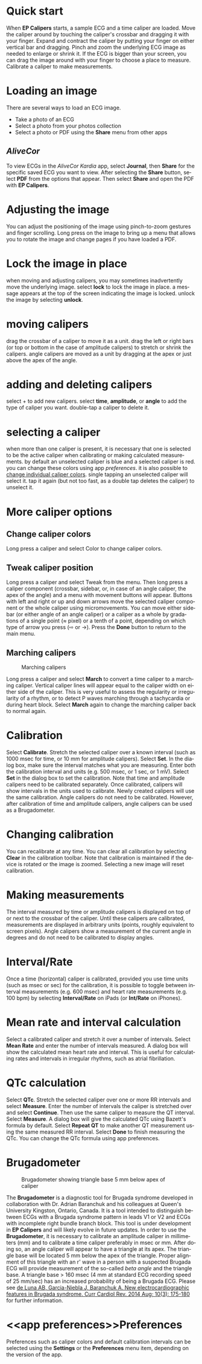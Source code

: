 #+TITLE:     
#+AUTHOR:    David Mann
#+EMAIL:     mannd@epstudiossoftware.com
#+DATE:      [2015-04-02 Thu]
#+DESCRIPTION: EP Calipers Help
#+KEYWORDS:
#+LANGUAGE:  en
#+OPTIONS:   H:3 num:nil toc:nil \n:nil @:t ::t |:t ^:t -:t f:t *:t <:t
#+OPTIONS:   TeX:t LaTeX:t skip:nil d:nil todo:t pri:nil tags:not-in-toc 
#+INFOJS_OPT: view:nil toc:nil ltoc:t mouse:underline buttons:0 path:http://orgmode.org/org-info.js
#+EXPORT_SELECT_TAGS: export
#+EXPORT_EXCLUDE_TAGS: noexport
#+LINK_UP:   
#+LINK_HOME: 
#+XSLT:
#+HTML_HEAD: <link rel="stylesheet" type="text/css" href="../../org.css"/>
#+HTML_HEAD: <style media="screen" type="text/css"> img {max-width: 100%; height: auto;} </style>
* Quick start
:PROPERTIES:
:CUSTOM_ID: quick-start-id
:END:
When *EP Calipers* starts, a sample ECG and a time caliper are loaded. Move the caliper around by touching the caliper's crossbar and dragging it with your finger.  Expand and contract the caliper by putting your finger on either vertical bar and dragging.  Pinch and
zoom the underlying ECG image as needed to enlarge or shrink it.  If
the ECG is bigger than your screen, you can drag the image around with
your finger to choose a place to measure.  Calibrate a caliper to make measurements.  
* Loading an image
:PROPERTIES:
:CUSTOM_ID: loading-image-id
:END:
There are several ways to load an ECG image.
- Take a photo of an ECG
- Select a photo from your photos collection
- Select a photo or PDF using the *Share* menu from other apps
** /AliveCor/
To view ECGs in the /AliveCor Kardia/ app, select *Journal*, then *Share* for the specific saved ECG you want to view.  After selecting the *Share* button, select *PDF* from the options that appear.  Then select *Share* and open the PDF with *EP Calipers*.  
* Adjusting the image
:PROPERTIES:
:CUSTOM_ID: adjusting-image-id
:END:
You can adjust the positioning of the image using pinch-to-zoom gestures and finger scrolling.  Long press on the image to bring up a menu that allows you to rotate the image and change pages if you have loaded a PDF.
* Lock the image in place
:properties:
:custom_id: lock-image-id
:end:
when moving and adjusting calipers, you may sometimes inadvertently move the underlying image.  select *lock* to lock the image in place.  a message appears at the top of the screen indicating the image is locked.  unlock the image by selecting *unlock*.
* moving calipers
:properties:
:custom_id: moving-calipers-id
:end:
drag the crossbar of a caliper to move it as a unit.  drag the left or right bars (or top or bottom in the case of amplitude calipers) to stretch or shrink the calipers. angle calipers are moved as a unit by dragging at the apex or just above the apex of the angle.  
* adding and deleting calipers
:properties:
:custom_id: adding-deleting-calipers-id
:end:
select + to add new calipers. select *time*, *amplitude*, or *angle* to add the type of caliper you want. 
double-tap a caliper to delete it.
* selecting a caliper
:properties:
:custom_id: selecting-caliper-id
:end:
when more than one caliper is present, it is necessary that one is selected to be the active caliper when calibrating or making calculated measurements.  by default an unselected caliper is blue and a selected caliper is red.  you can change these colors using app [[app preferences][preferences]].  it is also possible to [[colors][change individual caliper colors]].  single tapping an unselected caliper will select it.  tap it again (but not too fast, as a double tap deletes the caliper) to unselect it.  
* More caliper options
:PROPERTIES:
:CUSTOM_ID: more-caliper-options-id
:END:
** <<colors>>Change caliper colors
Long press a caliper and select Color to change caliper colors.
** Tweak caliper position
Long press a caliper and select Tweak from the menu.  Then long press a caliper component (crossbar, sidebar, or, in case of an angle caliper, the apex of the angle) and a menu with movement buttons will appear.  Buttons with left and right or up and down arrows move the selected caliper component or the whole caliper using micromovements.  You can move either sidebar (or either angle of an angle caliper) or a caliper as a whole by gradations of a single point (≈ pixel) or a tenth of a point, depending on which type of arrow you press (⇨ or →).  Press the *Done* button to return to the main menu.
** Marching calipers
#+CAPTION: Marching calipers
[[./img/marching_calipers2.png]]

Long press a caliper and select *March* to convert a time caliper to a marching caliper.  Vertical caliper lines will appear equal to the caliper width on either side of the caliper.  This is very useful to assess the regularity or irregularity of a rhythm, or to detect P waves marching through a tachycardia or during heart block.  Select *March* again to change the marching caliper back to normal again.
* Calibration
:PROPERTIES:
:CUSTOM_ID: calibration-id
:END:
Select *Calibrate*.  Stretch the selected caliper over a known interval (such as 1000 msec for time, or 10 mm for amplitude calipers).  Select *Set*.  In the dialog box, make sure the interval matches what you are measuring.  Enter both the calibration interval and units (e.g. 500 msec, or 1 sec, or 1 mV).  Select *Set* in the dialog box to set the calibration.  Note that time and amplitude calipers need to be calibrated separately.  Once calibrated, calipers will show intervals in the units used to calibrate.  Newly created calipers will use the same calibration. Angle calipers do not need to be calibrated.  However, after calibration of time and amplitude calipers, angle calipers can be used as a Brugadometer.
* Changing calibration
:PROPERTIES:
:CUSTOM_ID: changing-calibration-id
:END:
You can recalibrate at any time.  You can clear all calibration by selecting *Clear* in the calibration toolbar.  Note that calibration is maintained if the device is rotated or the image is zoomed.  Selecting a new image will reset calibration.
* Making measurements
:PROPERTIES:
:CUSTOM_ID: making-measurements-id
:END:
The interval measured by time or amplitude calipers is displayed on top of or next to the crossbar of the caliper.  Until these calipers are calibrated, measurements are displayed in arbitrary units (points, roughly equivalent to screen pixels).  Angle calipers show a measurement of the current angle in degrees and do not need to be calibrated to display angles.
* Interval/Rate
:PROPERTIES:
:CUSTOM_ID: interval-rate-id
:END:
Once a time (horizontal) caliper is calibrated, provided you use time units (such as msec or sec) for the calibration, it is possible to toggle between interval measurements (e.g. 600 msec) and heart rate measurements (e.g. 100 bpm) by selecting *Interval/Rate* on iPads (or *Int/Rate* on iPhones).
* Mean rate and interval calculation
:PROPERTIES:
:CUSTOM_ID: mean-rate-id
:END:
Select a calibrated caliper and stretch it over a number of intervals.  Select *Mean Rate* and enter the number of intervals measured.  A dialog box will show the calculated mean heart rate and interval.  This is useful for calculating rates and intervals in irregular rhythms, such as atrial fibrillation.
* QTc calculation
:PROPERTIES:
:CUSTOM_ID: qtc-id
:END:
Select *QTc*.  Stretch the selected caliper over one or more RR intervals and select *Measure*.  Enter the number of intervals the caliper is stretched over and select *Continue*.  Then use the same caliper to measure the QT interval.  Select *Measure*.  A dialog box will give the calculated QTc using Bazett's formula by default.  Select *Repeat QT* to make another QT measurement using the same measured RR interval.  Select *Done* to finish measuring the QTc.  You can change the QTc formula using app preferences. 
* Brugadometer
:PROPERTIES:
:CUSTOM_ID: brugadometer-id
:END:
#+CAPTION: Brugadometer showing triangle base 5 mm below apex of caliper
[[./img/brugadometer2.png]]

The *Brugadometer* is a diagnostic tool for Brugada syndrome developed in collaboration with Dr. Adrian Baranchuk and his colleagues at Queen's University Kingston, Ontario, Canada.  It is a tool intended to distinguish between ECGs with a Brugada syndrome pattern in leads V1 or V2 and ECGs with incomplete right bundle branch block.  This tool is under development in *EP Calipers* and will likely evolve in future updates.  In order to use the *Brugadometer*, it is necessary to calibrate an amplitude caliper in millimeters (mm) and to calibrate a time caliper preferably in msec or mm.  After doing so, an angle caliper will appear to have a triangle at its apex.  The triangle base will be located 5 mm below the apex of the triangle.  Proper alignment of this triangle with an r' wave in a person with a suspected Brugada ECG will provide measurement of the so-called /beta angle/ and the triangle base.  A triangle base > 160 msec (4 mm at standard ECG recording speed of 25 mm/sec) has an increased probability of being a Brugada ECG.   Please see [[https://www.ncbi.nlm.nih.gov/pmc/articles/PMC4040869/][de Luna AB, Garcia-Niebla J, Baranchuk A.  New electrocardiographic features in Brugada syndrome. Curr Cardiol Rev. 2014 Aug; 10(3): 175-180]] for further information.
* <<app preferences>>Preferences
:PROPERTIES:
:CUSTOM_ID: preferences-id
:END:
Preferences such as caliper colors and default calibration intervals can be selected using the *Settings* or the *Preferences* menu item, depending on the version of the app. 
